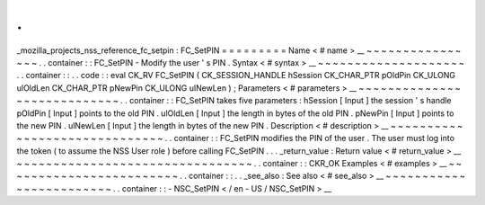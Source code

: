 .
.
_mozilla_projects_nss_reference_fc_setpin
:
FC_SetPIN
=
=
=
=
=
=
=
=
=
Name
<
#
name
>
__
~
~
~
~
~
~
~
~
~
~
~
~
~
~
~
~
.
.
container
:
:
FC_SetPIN
-
Modify
the
user
'
s
PIN
.
Syntax
<
#
syntax
>
__
~
~
~
~
~
~
~
~
~
~
~
~
~
~
~
~
~
~
~
~
.
.
container
:
:
.
.
code
:
:
eval
CK_RV
FC_SetPIN
(
CK_SESSION_HANDLE
hSession
CK_CHAR_PTR
pOldPin
CK_ULONG
ulOldLen
CK_CHAR_PTR
pNewPin
CK_ULONG
ulNewLen
)
;
Parameters
<
#
parameters
>
__
~
~
~
~
~
~
~
~
~
~
~
~
~
~
~
~
~
~
~
~
~
~
~
~
~
~
~
~
.
.
container
:
:
FC_SetPIN
takes
five
parameters
:
hSession
[
Input
]
the
session
'
s
handle
pOldPin
[
Input
]
points
to
the
old
PIN
.
ulOldLen
[
Input
]
the
length
in
bytes
of
the
old
PIN
.
pNewPin
[
Input
]
points
to
the
new
PIN
.
ulNewLen
[
Input
]
the
length
in
bytes
of
the
new
PIN
.
Description
<
#
description
>
__
~
~
~
~
~
~
~
~
~
~
~
~
~
~
~
~
~
~
~
~
~
~
~
~
~
~
~
~
~
~
.
.
container
:
:
FC_SetPIN
modifies
the
PIN
of
the
user
.
The
user
must
log
into
the
token
(
to
assume
the
NSS
User
role
)
before
calling
FC_SetPIN
.
.
.
_return_value
:
Return
value
<
#
return_value
>
__
~
~
~
~
~
~
~
~
~
~
~
~
~
~
~
~
~
~
~
~
~
~
~
~
~
~
~
~
~
~
~
~
.
.
container
:
:
CKR_OK
Examples
<
#
examples
>
__
~
~
~
~
~
~
~
~
~
~
~
~
~
~
~
~
~
~
~
~
~
~
~
~
.
.
container
:
:
.
.
_see_also
:
See
also
<
#
see_also
>
__
~
~
~
~
~
~
~
~
~
~
~
~
~
~
~
~
~
~
~
~
~
~
~
~
.
.
container
:
:
-
NSC_SetPIN
<
/
en
-
US
/
NSC_SetPIN
>
__

